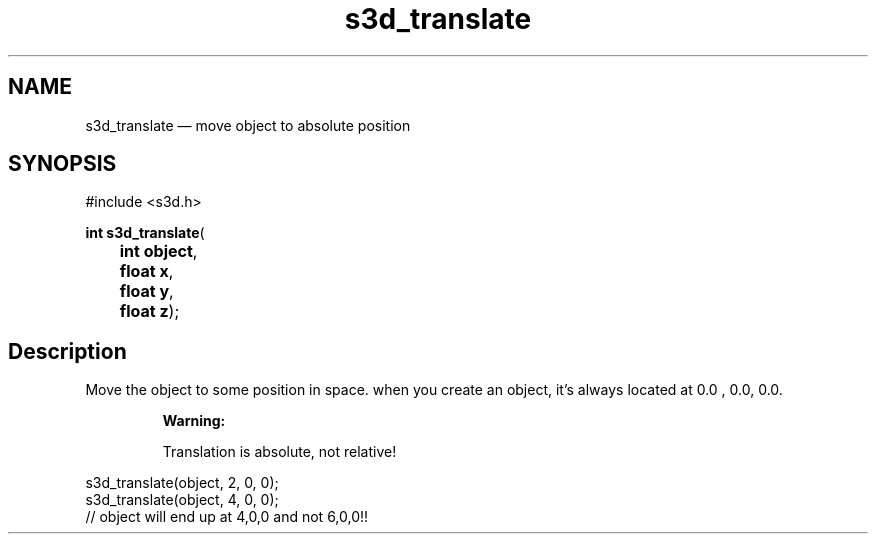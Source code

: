 .TH "s3d_translate" "3" 
.SH "NAME" 
s3d_translate \(em move object to absolute position 
.SH "SYNOPSIS" 
.PP 
.nf 
#include <s3d.h> 
.sp 1 
\fBint \fBs3d_translate\fP\fR( 
\fB	int \fBobject\fR\fR, 
\fB	float \fBx\fR\fR, 
\fB	float \fBy\fR\fR, 
\fB	float \fBz\fR\fR); 
.fi 
.SH "Description" 
.PP 
Move the object to some position in space. when you create an object, it's always located at 0.0 , 0.0, 0.0. 
.PP 
.RS 
\fBWarning:   
.PP 
Translation is absolute, not relative! 
.RE 
.PP 
.nf 
s3d_translate(object, 2, 0, 0); 
s3d_translate(object, 4, 0, 0); 
// object will end up at 4,0,0 and not 6,0,0!! 
.fi 
.PP 
.\" created by instant / docbook-to-man
